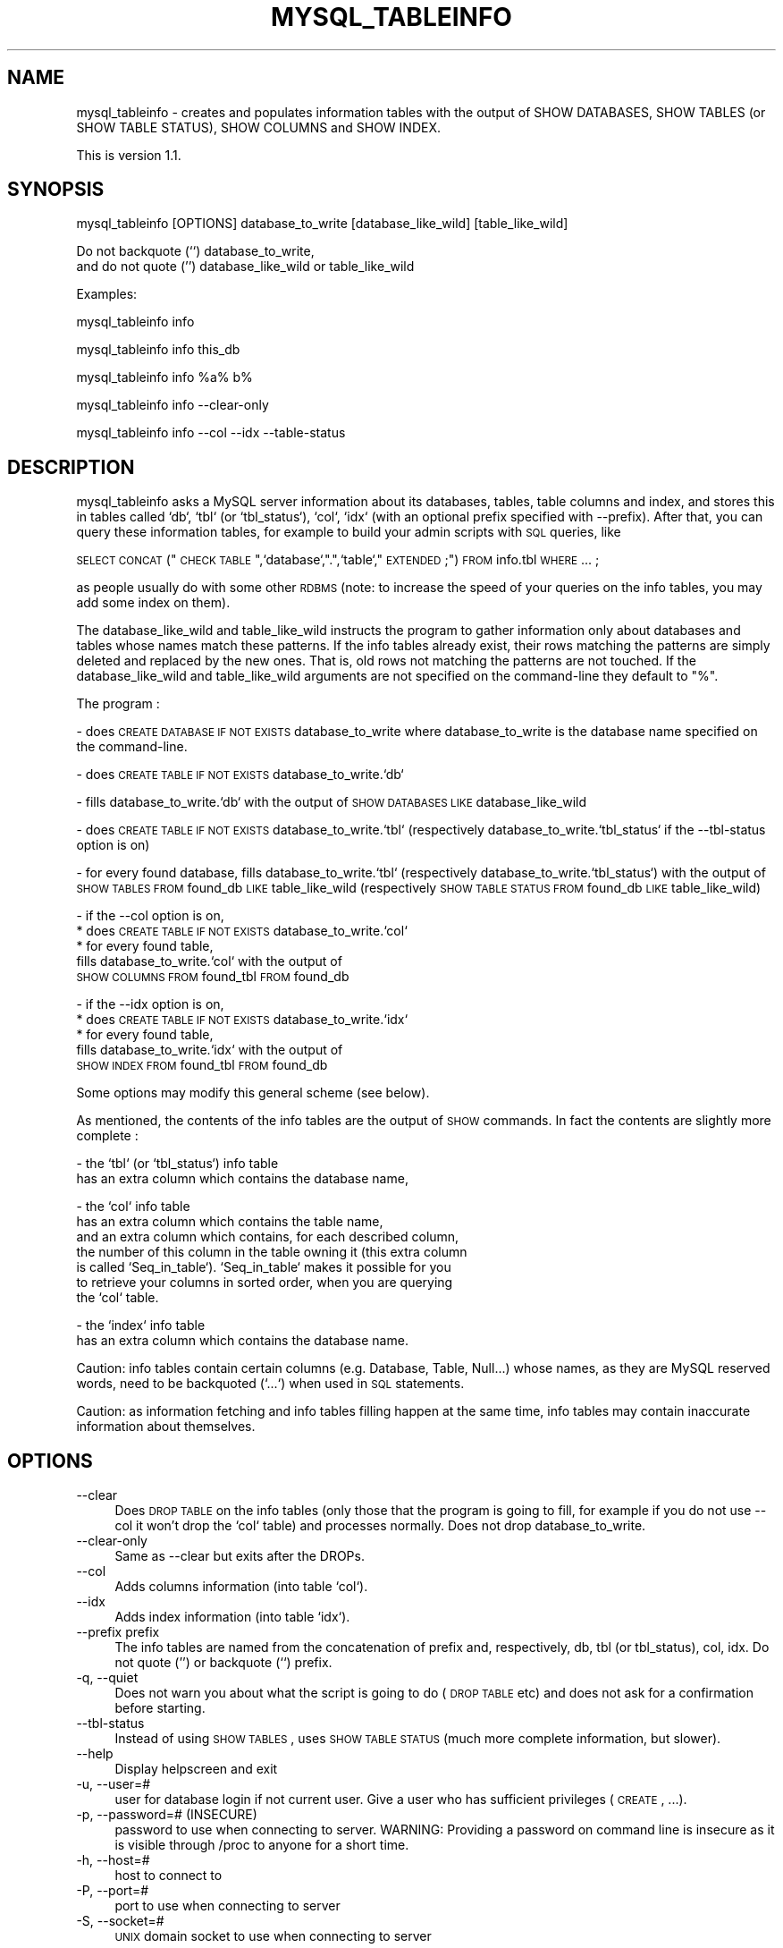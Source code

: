 .\" Automatically generated by Pod::Man v1.34, Pod::Parser v1.13
.\"
.\" Standard preamble:
.\" ========================================================================
.de Sh \" Subsection heading
.br
.if t .Sp
.ne 5
.PP
\fB\\$1\fR
.PP
..
.de Sp \" Vertical space (when we can't use .PP)
.if t .sp .5v
.if n .sp
..
.de Vb \" Begin verbatim text
.ft CW
.nf
.ne \\$1
..
.de Ve \" End verbatim text
.ft R
.fi
..
.\" Set up some character translations and predefined strings.  \*(-- will
.\" give an unbreakable dash, \*(PI will give pi, \*(L" will give a left
.\" double quote, and \*(R" will give a right double quote.  | will give a
.\" real vertical bar.  \*(C+ will give a nicer C++.  Capital omega is used to
.\" do unbreakable dashes and therefore won't be available.  \*(C` and \*(C'
.\" expand to `' in nroff, nothing in troff, for use with C<>.
.tr \(*W-|\(bv\*(Tr
.ds C+ C\v'-.1v'\h'-1p'\s-2+\h'-1p'+\s0\v'.1v'\h'-1p'
.ie n \{\
.    ds -- \(*W-
.    ds PI pi
.    if (\n(.H=4u)&(1m=24u) .ds -- \(*W\h'-12u'\(*W\h'-12u'-\" diablo 10 pitch
.    if (\n(.H=4u)&(1m=20u) .ds -- \(*W\h'-12u'\(*W\h'-8u'-\"  diablo 12 pitch
.    ds L" ""
.    ds R" ""
.    ds C` ""
.    ds C' ""
'br\}
.el\{\
.    ds -- \|\(em\|
.    ds PI \(*p
.    ds L" ``
.    ds R" ''
'br\}
.\"
.\" If the F register is turned on, we'll generate index entries on stderr for
.\" titles (.TH), headers (.SH), subsections (.Sh), items (.Ip), and index
.\" entries marked with X<> in POD.  Of course, you'll have to process the
.\" output yourself in some meaningful fashion.
.if \nF \{\
.    de IX
.    tm Index:\\$1\t\\n%\t"\\$2"
..
.    nr % 0
.    rr F
.\}
.\"
.\" For nroff, turn off justification.  Always turn off hyphenation; it makes
.\" way too many mistakes in technical documents.
.hy 0
.if n .na
.\"
.\" Accent mark definitions (@(#)ms.acc 1.5 88/02/08 SMI; from UCB 4.2).
.\" Fear.  Run.  Save yourself.  No user-serviceable parts.
.    \" fudge factors for nroff and troff
.if n \{\
.    ds #H 0
.    ds #V .8m
.    ds #F .3m
.    ds #[ \f1
.    ds #] \fP
.\}
.if t \{\
.    ds #H ((1u-(\\\\n(.fu%2u))*.13m)
.    ds #V .6m
.    ds #F 0
.    ds #[ \&
.    ds #] \&
.\}
.    \" simple accents for nroff and troff
.if n \{\
.    ds ' \&
.    ds ` \&
.    ds ^ \&
.    ds , \&
.    ds ~ ~
.    ds /
.\}
.if t \{\
.    ds ' \\k:\h'-(\\n(.wu*8/10-\*(#H)'\'\h"|\\n:u"
.    ds ` \\k:\h'-(\\n(.wu*8/10-\*(#H)'\`\h'|\\n:u'
.    ds ^ \\k:\h'-(\\n(.wu*10/11-\*(#H)'^\h'|\\n:u'
.    ds , \\k:\h'-(\\n(.wu*8/10)',\h'|\\n:u'
.    ds ~ \\k:\h'-(\\n(.wu-\*(#H-.1m)'~\h'|\\n:u'
.    ds / \\k:\h'-(\\n(.wu*8/10-\*(#H)'\z\(sl\h'|\\n:u'
.\}
.    \" troff and (daisy-wheel) nroff accents
.ds : \\k:\h'-(\\n(.wu*8/10-\*(#H+.1m+\*(#F)'\v'-\*(#V'\z.\h'.2m+\*(#F'.\h'|\\n:u'\v'\*(#V'
.ds 8 \h'\*(#H'\(*b\h'-\*(#H'
.ds o \\k:\h'-(\\n(.wu+\w'\(de'u-\*(#H)/2u'\v'-.3n'\*(#[\z\(de\v'.3n'\h'|\\n:u'\*(#]
.ds d- \h'\*(#H'\(pd\h'-\w'~'u'\v'-.25m'\f2\(hy\fP\v'.25m'\h'-\*(#H'
.ds D- D\\k:\h'-\w'D'u'\v'-.11m'\z\(hy\v'.11m'\h'|\\n:u'
.ds th \*(#[\v'.3m'\s+1I\s-1\v'-.3m'\h'-(\w'I'u*2/3)'\s-1o\s+1\*(#]
.ds Th \*(#[\s+2I\s-2\h'-\w'I'u*3/5'\v'-.3m'o\v'.3m'\*(#]
.ds ae a\h'-(\w'a'u*4/10)'e
.ds Ae A\h'-(\w'A'u*4/10)'E
.    \" corrections for vroff
.if v .ds ~ \\k:\h'-(\\n(.wu*9/10-\*(#H)'\s-2\u~\d\s+2\h'|\\n:u'
.if v .ds ^ \\k:\h'-(\\n(.wu*10/11-\*(#H)'\v'-.4m'^\v'.4m'\h'|\\n:u'
.    \" for low resolution devices (crt and lpr)
.if \n(.H>23 .if \n(.V>19 \
\{\
.    ds : e
.    ds 8 ss
.    ds o a
.    ds d- d\h'-1'\(ga
.    ds D- D\h'-1'\(hy
.    ds th \o'bp'
.    ds Th \o'LP'
.    ds ae ae
.    ds Ae AE
.\}
.rm #[ #] #H #V #F C
.\" ========================================================================
.\"
.IX Title "MYSQL_TABLEINFO 1"
.TH MYSQL_TABLEINFO 1 "2003-04-05" "perl v5.8.0" "User Contributed Perl Documentation"
.SH "NAME"
mysql_tableinfo \- creates and populates information tables with 
the output of SHOW DATABASES, SHOW TABLES (or SHOW TABLE STATUS), 
SHOW COLUMNS and SHOW INDEX.
.PP
This is version 1.1.
.SH "SYNOPSIS"
.IX Header "SYNOPSIS"
.Vb 1
\&  mysql_tableinfo [OPTIONS] database_to_write [database_like_wild] [table_like_wild]
.Ve
.PP
.Vb 2
\&  Do not backquote (``) database_to_write, 
\&  and do not quote ('') database_like_wild or table_like_wild
.Ve
.PP
.Vb 1
\&  Examples:
.Ve
.PP
.Vb 1
\&  mysql_tableinfo info
.Ve
.PP
.Vb 1
\&  mysql_tableinfo info this_db
.Ve
.PP
.Vb 1
\&  mysql_tableinfo info %a% b%
.Ve
.PP
.Vb 1
\&  mysql_tableinfo info \-\-clear\-only
.Ve
.PP
.Vb 1
\&  mysql_tableinfo info \-\-col \-\-idx \-\-table\-status
.Ve
.SH "DESCRIPTION"
.IX Header "DESCRIPTION"
mysql_tableinfo asks a MySQL server information about its
databases, tables, table columns and index, and stores this
in tables called `db`, `tbl` (or `tbl_status`), `col`, `idx` 
(with an optional prefix specified with \-\-prefix).
After that, you can query these information tables, for example
to build your admin scripts with \s-1SQL\s0 queries, like
.PP
\&\s-1SELECT\s0 \s-1CONCAT\s0(\*(L"\s-1CHECK\s0 \s-1TABLE\s0 \*(R",`database`,\*(L".\*(R",`table`,\*(L" \s-1EXTENDED\s0;\*(R") 
\&\s-1FROM\s0 info.tbl \s-1WHERE\s0 ... ;
.PP
as people usually do with some other \s-1RDBMS\s0
(note: to increase the speed of your queries on the info tables,
you may add some index on them).
.PP
The database_like_wild and table_like_wild instructs the program
to gather information only about databases and tables
whose names match these patterns. If the info
tables already exist, their rows matching the patterns are simply
deleted and replaced by the new ones. That is,
old rows not matching the patterns are not touched.
If the database_like_wild and table_like_wild arguments
are not specified on the command-line they default to \*(L"%\*(R".
.PP
The program :
.PP
\&\- does \s-1CREATE\s0 \s-1DATABASE\s0 \s-1IF\s0 \s-1NOT\s0 \s-1EXISTS\s0 database_to_write
where database_to_write is the database name specified on the command\-line.
.PP
\&\- does \s-1CREATE\s0 \s-1TABLE\s0 \s-1IF\s0 \s-1NOT\s0 \s-1EXISTS\s0 database_to_write.`db`
.PP
\&\- fills database_to_write.`db` with the output of
\&\s-1SHOW\s0 \s-1DATABASES\s0 \s-1LIKE\s0 database_like_wild
.PP
\&\- does \s-1CREATE\s0 \s-1TABLE\s0 \s-1IF\s0 \s-1NOT\s0 \s-1EXISTS\s0 database_to_write.`tbl`
(respectively database_to_write.`tbl_status`
if the \-\-tbl\-status option is on)
.PP
\&\- for every found database,
fills database_to_write.`tbl` (respectively database_to_write.`tbl_status`)
with the output of 
\&\s-1SHOW\s0 \s-1TABLES\s0 \s-1FROM\s0 found_db \s-1LIKE\s0 table_like_wild
(respectively \s-1SHOW\s0 \s-1TABLE\s0 \s-1STATUS\s0 \s-1FROM\s0 found_db \s-1LIKE\s0 table_like_wild)
.PP
\&\- if the \-\-col option is on,
    * does \s-1CREATE\s0 \s-1TABLE\s0 \s-1IF\s0 \s-1NOT\s0 \s-1EXISTS\s0 database_to_write.`col`
    * for every found table,
      fills database_to_write.`col` with the output of 
      \s-1SHOW\s0 \s-1COLUMNS\s0 \s-1FROM\s0 found_tbl \s-1FROM\s0 found_db
.PP
\&\- if the \-\-idx option is on,
    * does \s-1CREATE\s0 \s-1TABLE\s0 \s-1IF\s0 \s-1NOT\s0 \s-1EXISTS\s0 database_to_write.`idx`
    * for every found table,
      fills database_to_write.`idx` with the output of 
      \s-1SHOW\s0 \s-1INDEX\s0 \s-1FROM\s0 found_tbl \s-1FROM\s0 found_db
.PP
Some options may modify this general scheme (see below).
.PP
As mentioned, the contents of the info tables are the output of
\&\s-1SHOW\s0 commands. In fact the contents are slightly more complete :
.PP
\&\- the `tbl` (or `tbl_status`) info table 
  has an extra column which contains the database name,
.PP
\&\- the `col` info table
  has an extra column which contains the table name,
  and an extra column which contains, for each described column,
  the number of this column in the table owning it (this extra column
  is called `Seq_in_table`). `Seq_in_table` makes it possible for you
  to retrieve your columns in sorted order, when you are querying
  the `col` table. 
.PP
\&\- the `index` info table
  has an extra column which contains the database name.
.PP
Caution: info tables contain certain columns (e.g.
Database, Table, Null...) whose names, as they are MySQL reserved words,
need to be backquoted (`...`) when used in \s-1SQL\s0 statements.
.PP
Caution: as information fetching and info tables filling happen at the
same time, info tables may contain inaccurate information about
themselves.
.SH "OPTIONS"
.IX Header "OPTIONS"
.IP "\-\-clear" 4
.IX Item "--clear"
Does \s-1DROP\s0 \s-1TABLE\s0 on the info tables (only those that the program is
going to fill, for example if you do not use \-\-col it won't drop
the `col` table) and processes normally. Does not drop database_to_write.
.IP "\-\-clear\-only" 4
.IX Item "--clear-only"
Same as \-\-clear but exits after the DROPs.
.IP "\-\-col" 4
.IX Item "--col"
Adds columns information (into table `col`).
.IP "\-\-idx" 4
.IX Item "--idx"
Adds index information (into table `idx`).
.IP "\-\-prefix prefix" 4
.IX Item "--prefix prefix"
The info tables are named from the concatenation of prefix and,
respectively, db, tbl (or tbl_status), col, idx. Do not quote ('')
or backquote (``) prefix.
.IP "\-q, \-\-quiet" 4
.IX Item "-q, --quiet"
Does not warn you about what the script is going to do (\s-1DROP\s0 \s-1TABLE\s0 etc)
and does not ask for a confirmation before starting.
.IP "\-\-tbl\-status" 4
.IX Item "--tbl-status"
Instead of using \s-1SHOW\s0 \s-1TABLES\s0, uses \s-1SHOW\s0 \s-1TABLE\s0 \s-1STATUS\s0
(much more complete information, but slower). 
.IP "\-\-help" 4
.IX Item "--help"
Display helpscreen and exit
.IP "\-u, \-\-user=#" 4
.IX Item "-u, --user=#"
user for database login if not current user. Give a user
who has sufficient privileges (\s-1CREATE\s0, ...).
.IP "\-p, \-\-password=# (INSECURE)" 4
.IX Item "-p, --password=# (INSECURE)"
password to use when connecting to server.
WARNING: Providing a password on command line is insecure as it is visible through /proc to anyone for a short time.
.IP "\-h, \-\-host=#" 4
.IX Item "-h, --host=#"
host to connect to
.IP "\-P, \-\-port=#" 4
.IX Item "-P, --port=#"
port to use when connecting to server
.IP "\-S, \-\-socket=#" 4
.IX Item "-S, --socket=#"
\&\s-1UNIX\s0 domain socket to use when connecting to server
.SH "WARRANTY"
.IX Header "WARRANTY"
This software is free and comes without warranty of any kind. You
should never trust backup software without studying the code yourself.
Study the code inside this script and only rely on it if \fIyou\fR believe
that it does the right thing for you.
.Sp
Patches adding bug fixes, documentation and new features are welcome.
.SH "TO DO"
.IX Header "TO DO"
Use extended inserts to be faster (for servers with many databases
or tables). But to do that, must care about net\-buffer\-length.
.SH "AUTHOR"
.IX Header "AUTHOR"
2002\-06\-18 Guilhem Bichot (guilhem.bichot@mines\-paris.org)
.Sp
And all the authors of mysqlhotcopy, which served as a model for 
the structure of the program.
